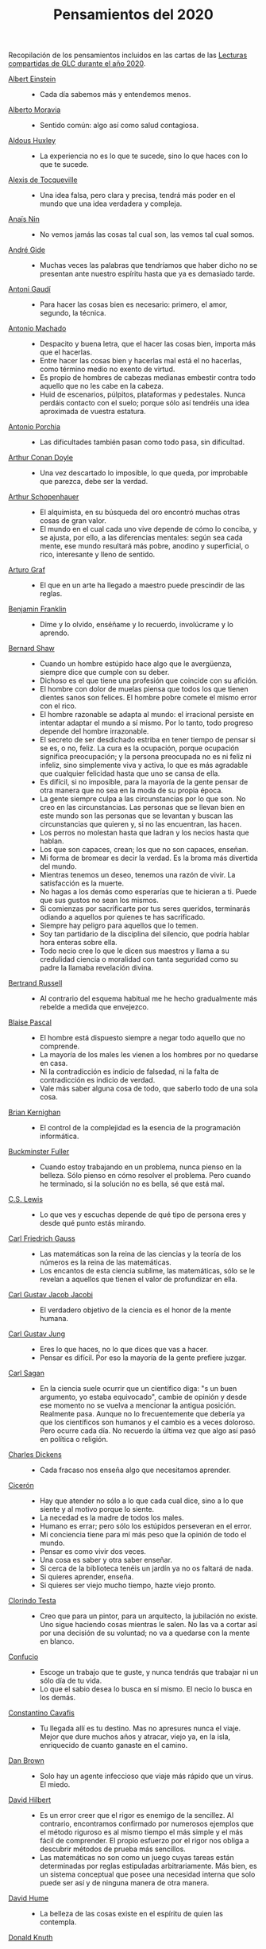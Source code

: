 #+TITLE: Pensamientos del 2020

Recopilación de los pensamientos incluidos en las cartas de las
[[https://github.com/jaalonso/Lecturas_GLC#lecturas-del-a%C3%B1o-2020][Lecturas compartidas de GLC durante el año 2020]].

+ [[https://es.wikipedia.org/wiki/Albert_Einstein][Albert Einstein]] ::
  + Cada día sabemos más y entendemos menos.

+ [[https://es.wikipedia.org/wiki/Alberto_Moravia][Alberto Moravia]] ::
  + Sentido común: algo así como salud contagiosa.

+ [[https://es.wikipedia.org/wiki/Aldous_Huxley][Aldous Huxley]] ::
  + La experiencia no es lo que te sucede, sino lo que haces con lo que te
    sucede.

+ [[https://es.wikipedia.org/wiki/Alexis_de_Tocqueville][Alexis de Tocqueville]] ::
  + Una idea falsa, pero clara y precisa, tendrá más poder en el mundo que una
    idea verdadera y compleja.

+ [[https://es.wikipedia.org/wiki/Ana%C3%AFs_Nin][Anaïs Nin]] ::
  + No vemos jamás las cosas tal cual son, las vemos tal cual somos.

+ [[https://bit.ly/37bBjJJ][André Gide]] ::
  + Muchas veces las palabras que tendríamos que haber dicho no se presentan
    ante nuestro espíritu hasta que ya es demasiado tarde.

+ [[https://bit.ly/3hXStz3][Antoni Gaudí]] ::
  + Para hacer las cosas bien es necesario: primero, el amor, segundo, la
    técnica.

+ [[https://es.wikipedia.org/wiki/Antonio_Machado][Antonio Machado]] ::
  + Despacito y buena letra, que el hacer las cosas bien, importa más que el
    hacerlas.
  + Entre hacer las cosas bien y hacerlas mal está el no hacerlas, como término
    medio no exento de virtud.
  + Es propio de hombres de cabezas medianas embestir contra todo aquello que no
    les cabe en la cabeza.
  + Huid de escenarios, púlpitos, plataformas y pedestales. Nunca perdáis
    contacto con el suelo; porque sólo así tendréis una idea aproximada de
    vuestra estatura.

+ [[https://es.wikipedia.org/wiki/Antonio_Porchia][Antonio Porchia]] ::
  + Las dificultades también pasan como todo pasa, sin dificultad.

+ [[https://es.wikipedia.org/wiki/Arthur_Conan_Doyle][Arthur Conan Doyle]] ::
  + Una vez descartado lo imposible, lo que queda, por improbable que parezca,
    debe ser la verdad.

+ [[https://es.wikipedia.org/wiki/Arthur_Schopenhauer][Arthur Schopenhauer]] ::
  + El alquimista, en su búsqueda del oro encontró muchas otras cosas de gran
    valor.
  + El mundo en el cual cada uno vive depende de cómo lo conciba, y se ajusta,
    por ello, a las diferencias mentales: según sea cada mente, ese mundo
    resultará más pobre, anodino y superficial, o rico, interesante y lleno de
    sentido.

+ [[https://bit.ly/2ODZ0S0][Arturo Graf]] ::
  + El que en un arte ha llegado a maestro puede prescindir de las reglas.

+ [[https://es.wikipedia.org/wiki/Benjamin_Franklin][Benjamin Franklin]] ::
  + Dime y lo olvido, enséñame y lo recuerdo, involúcrame y lo aprendo.

+ [[https://bit.ly/3oRRBiL][Bernard Shaw]] ::
  + Cuando un hombre estúpido hace algo que le avergüenza, siempre dice que
    cumple con su deber.
  + Dichoso es el que tiene una profesión que coincide con su afición.
  + El hombre con dolor de muelas piensa que todos los que tienen dientes sanos
    son felices. El hombre pobre comete el mismo error con el rico.
  + El hombre razonable se adapta al mundo: el irracional persiste en intentar
    adaptar el mundo a sí mismo. Por lo tanto, todo progreso depende del hombre
    irrazonable.
  + El secreto de ser desdichado estriba en tener tiempo de pensar si se es, o
    no, feliz. La cura es la ocupación, porque ocupación significa preocupación;
    y la persona preocupada no es ni feliz ni infeliz, sino simplemente viva y
    activa, lo que es más agradable que cualquier felicidad hasta que uno se
    cansa de ella.
  + Es difícil, si no imposible, para la mayoría de la gente pensar de otra
    manera que no sea en la moda de su propia época.
  + La gente siempre culpa a las circunstancias por lo que son. No creo en las
    circunstancias. Las personas que se llevan bien en este mundo son las
    personas que se levantan y buscan las circunstancias que quieren y, si no
    las encuentran, las hacen.
  + Los perros no molestan hasta que ladran y los necios hasta que hablan.
  + Los que son capaces, crean; los que no son capaces, enseñan.
  + Mi forma de bromear es decir la verdad. Es la broma más divertida del mundo.
  + Mientras tenemos un deseo, tenemos una razón de vivir. La satisfacción es la
    muerte.
  + No hagas a los demás como esperarías que te hicieran a ti. Puede que sus
    gustos no sean los mismos.
  + Si comienzas por sacrificarte por tus seres queridos, terminarás odiando a
    aquellos por quienes te has sacrificado.
  + Siempre hay peligro para aquellos que lo temen.
  + Soy tan partidario de la disciplina del silencio, que podría hablar hora
    enteras sobre ella.
  + Todo necio cree lo que le dicen sus maestros y llama a su credulidad ciencia
    o moralidad con tanta seguridad como su padre la llamaba revelación divina.

+ [[https://bit.ly/2BTf8MQ][Bertrand Russell]] ::
  + Al contrario del esquema habitual me he hecho gradualmente más rebelde a
    medida que envejezco.

+ [[https://bit.ly/2CgVtWH][Blaise Pascal]] ::
  + El hombre está dispuesto siempre a negar todo aquello que no comprende.
  + La mayoría de los males les vienen a los hombres por no quedarse en casa.
  + Ni la contradicción es indicio de falsedad, ni la falta de contradicción es
    indicio de verdad.
  + Vale más saber alguna cosa de todo, que saberlo todo de una sola cosa.

+ [[https://en.wikipedia.org/wiki/Brian_Kernighan][Brian Kernighan]] ::
  + El control de la complejidad es la esencia de la programación informática.

+ [[https://en.wikipedia.org/wiki/Buckminster_Fuller][Buckminster Fuller]] ::
  + Cuando estoy trabajando en un problema, nunca pienso en la belleza. Sólo
    pienso en cómo resolver el problema. Pero cuando he terminado, si la
    solución no es bella, sé que está mal.

+ [[https://bit.ly/3o1l5tc][C.S. Lewis]] ::
  + Lo que ves y escuchas depende de qué tipo de persona eres y desde qué punto
    estás mirando.

+ [[https://es.wikipedia.org/wiki/Carl_Friedrich_Gauss][Carl Friedrich Gauss]] ::
  + Las matemáticas son la reina de las ciencias y la teoría de los números es
    la reina de las matemáticas.
  + Los encantos de esta ciencia sublime, las matemáticas, sólo se le revelan a
    aquellos que tienen el valor de profundizar en ella.

+ [[https://es.wikipedia.org/wiki/Carl_Gustav_Jakob_Jacobi][Carl Gustav Jacob Jacobi]] ::
  + El verdadero objetivo de la ciencia es el honor de la mente humana.

+ [[https://es.wikipedia.org/wiki/Carl_Gustav_Jung][Carl Gustav Jung]] ::
  + Eres lo que haces, no lo que dices que vas a hacer.
  + Pensar es difícil. Por eso la mayoría de la gente prefiere juzgar.

+ [[https://bit.ly/2ZX47lo][Carl Sagan]] ::
  + En la ciencia suele ocurrir que un científico diga: "s un buen argumento, yo
    estaba equivocado", cambie de opinión y desde ese momento no se vuelva a
    mencionar la antigua posición. Realmente pasa. Aunque no lo frecuentemente
    que debería ya que los científicos son humanos y el cambio es a veces
    doloroso. Pero ocurre cada día. No recuerdo la última vez que algo así pasó
    en política o religión.

+ [[https://es.wikipedia.org/wiki/Charles_Dickens][Charles Dickens]] ::
  + Cada fracaso nos enseña algo que necesitamos aprender.

+ [[https://bit.ly/2AjTu2Y][Cicerón]] ::
  + Hay que atender no sólo a lo que cada cual dice, sino a lo que siente y al
    motivo porque lo siente.
  + La necedad es la madre de todos los males.
  + Humano es errar; pero sólo los estúpidos perseveran en el error.
  + Mi conciencia tiene para mí más peso que la opinión de todo el mundo.
  + Pensar es como vivir dos veces.
  + Una cosa es saber y otra saber enseñar.
  + Si cerca de la biblioteca tenéis un jardín ya no os faltará de nada.
  + Si quieres aprender, enseña.
  + Si quieres ser viejo mucho tiempo, hazte viejo pronto.

+ [[https://bit.ly/2CRi1xN][Clorindo Testa]] ::
  + Creo que para un pintor, para un arquitecto, la jubilación no existe. Uno
    sigue haciendo cosas mientras le salen. No las va a cortar así por una
    decisión de su voluntad; no va a quedarse con la mente en blanco.

+ [[https://es.wikipedia.org/wiki/Confucio][Confucio]] ::
  + Escoge un trabajo que te guste, y nunca tendrás que trabajar ni un sólo día
    de tu vida.
  + Lo que el sabio desea lo busca en sí mismo. El necio lo busca en los demás.

+ [[https://es.wikipedia.org/wiki/Constantino_Cavafis][Constantino Cavafis]] ::
  + Tu llegada allí es tu destino. Mas no apresures nunca el viaje. Mejor que
    dure muchos años y atracar, viejo ya, en la isla, enriquecido de cuanto
    ganaste en el camino.

+ [[https://bit.ly/3fmrElv][Dan Brown]] ::
  + Solo hay un agente infeccioso que viaje más rápido que un virus. El miedo.

+ [[https://es.wikipedia.org/wiki/David_Hilbert][David Hilbert]] ::
  + Es un error creer que el rigor es enemigo de la sencillez. Al contrario,
    encontramos confirmado por numerosos ejemplos que el método riguroso es al
    mismo tiempo el más simple y el más fácil de comprender. El propio esfuerzo
    por el rigor nos obliga a descubrir métodos de prueba más sencillos.
  + Las matemáticas no son como un juego cuyas tareas están determinadas por
    reglas estipuladas arbitrariamente. Más bien, es un sistema conceptual que
    posee una necesidad interna que solo puede ser así y de ninguna manera de
    otra manera.

+ [[https://bit.ly/31qnUvA][David Hume]] ::
  + La belleza de las cosas existe en el espíritu de quien las contempla.

+ [[https://en.wikipedia.org/wiki/Donald_Knuth][Donald Knuth]] ::
  + Cambiemos nuestra actitud tradicional en la construcción de programas. En
    lugar de imaginar que nuestra tarea principal es indicarle a una computadora
    lo que debe hacer, concentrémonos más bien en explicarle a los seres humanos
    lo que queremos que haga una computadora.
  + La ciencia es lo que entendemos lo suficientemente bien como para explicarle
    a una computadora. El arte es todo lo demás que hacemos.
  + La programación de computadoras es un arte, porque aplica el conocimiento
    acumulado al mundo, porque requiere habilidad e ingenio, y especialmente
    porque produce objetos de belleza. Un programador que subconscientemente se
    ve a sí mismo como un artista disfrutará lo que hace y lo hará mejor.

+ [[https://bit.ly/34kwQ72][Doris Lessing]] ::
  + Reconsideras tu vida conforme la vas viviendo, de la misma forma que si
    estuvieras escalando una montaña y continuamente vieras los mismos paisajes
    desde distintos puntos de vista.
  + Todos los movimientos políticos son así: nosotros tenemos razón, todos los
    demás están equivocados. Las personas de nuestro lado que no están de
    acuerdo con nosotros son herejes y comienzan a convertirse en enemigos. Con
    ello viene una absoluta convicción de su propia superioridad moral. Hay una
    simplificación excesiva en todo y un terror a la flexibilidad.

+ [[https://es.wikipedia.org/wiki/Edgar_Allan_Poe][Edgar Allan Poe]] ::
  + El mismo acto de escribir fuerza al pensamiento a hacerse lógico.

+ [[https://en.wikipedia.org/wiki/Edsger_W._Dijkstra][Edsger W. Dijkstra]] ::
  + El arte de la programación es el arte de organizar la complejidad, de
    dominar la multitud y evitar su caos bastardo.

+ [[https://en.wikipedia.org/wiki/Edward_Kasner][Edward Kasner]] y [[https://en.wikipedia.org/wiki/James_R._Newman][James R. Newman]] ::
  + Las matemáticas son la ciencia que utiliza palabras fáciles para las ideas
    difíciles.

+ [[https://bit.ly/3bgmo0A][Elbert Hubbard]] ::
  + Cuando la vida te de limones, haz limonada.
  + Cultiva solo aquellos hábitos que quisieras que dominaran tu vida.
  + El conocimiento es la esencia destilada de nuestras intuiciones, corroborada
    por la experiencia.
  + El mayor error que puedes cometer en la vida es temer continuamente que
    cometerás uno.
  + Hacer que los hombres vivan en tres mundos a la vez - pasado, presente y
    futuro - ha sido el principal daño que ha hecho la religión organizada.
  + La educación académica es el acto de memorizar cosas leídas en libros, y
    cosas contadas por profesores universitarios que obtuvieron su educación
    principalmente memorizando cosas leídas en libros.
  + La experiencia es el nombre que todos le dan a sus errores.
  + No arrojes tus penas sobre las personas; guarda la triste historia de tu
    vida para ti. Los problemas crecen contándolos.
  + No hagas nada, no digas nada y no seas nada, y nunca serás criticado.
  + No te tomes la vida demasiado en serio, nunca saldrás vivo de ella.
  + Nunca des explicaciones: tus amigos no lo necesitan y tus enemigos no te
    creerán de ninguna manera.
  + Si desea un trabajo bien hecho, seleccione un hombre ocupado, el otro tipo
    no tiene tiempo.
  + Suministrar un pensamiento es un masaje mental; pero desarrollar un
    pensamiento propio es un logro. Pensar es un ejercicio mental, y ninguna
    facultad crece, salvo cuando se ejercita.
  + Todo hombre es un maldito tonto durante al menos cinco minutos al día. La
    sabiduría consiste en no exceder el límite.
  + Un especialista es uno que se limita a sí mismo al tipo de ignorancia que ha
    elegido.
  + Un fracasado es un hombre que ha cometido un error y no es capaz de
    convertirlo en experiencia.

+ [[https://es.wikipedia.org/wiki/%C3%89mile_Durkheim][Emile Durkheim]] ::
  + Una mente que cuestiona todo, a menos que sea lo suficientemente fuerte como
    para soportar el peso de su ignorancia, corre el riesgo de cuestionarse a sí
    misma y quedar envuelta en dudas.

+ [[https://bit.ly/2Blzy0E][Epicteto]] ::
  + El error del anciano es que pretende enjuiciar el hoy con el criterio del
    ayer.
  + Si no tienes ganas de ser frustrado jamás en tus deseos, no desees sino
    aquello que depende de ti.

+ [[https://es.wikipedia.org/wiki/Eric_Temple_Bell][Eric Temple Bell]] ::
  + La abstracción, a veces lanzada como un reproche a las matemáticas, es su
    principal gloria y su título más seguro de utilidad práctica. También es la
    fuente de la belleza que puede surgir de las matemáticas.

+ [[https://en.wikipedia.org/wiki/Felix_Klein][Felix Klein]] ::
  + Todo el mundo sabe lo que es una curva, hasta que ha estudiado suficientes
    matemáticas para confundirse a través del incontable número de posibles
    excepciones.

+ [[https://bit.ly/3h3b8rV][Francis Bacon]] ::
  + Quien no quiere pensar es un fanático; quien no puede pensar, es un idiota;
    quien no osa pensar es un cobarde.

+ [[https://es.wikipedia.org/wiki/Friedrich_Nietzsche][Friedrich Nietzsche]] ::
  + Desde que me cansé de buscar he aprendido a hallar.
  + Quien se sabe profundo, se esfuerza por ser claro; quien desea parecer
    profundo a la gran masa, se esfuerza por ser oscuro.

+ [[https://en.wikipedia.org/wiki/G._H._Hardy][G. H. Hardy]] ::
  + Los patrones del matemático, como los del pintor o el poeta deben ser
    hermosos; las ideas, como los colores o las palabras deben encajar de manera
    armoniosa. La belleza es la primera prueba: no hay lugar permanente en este
    mundo para las matemáticas feas.
  + Un matemático, como un pintor o un poeta, es un creador de patrones. Si sus
    patrones son más permanentes que los de ellos, es porque están hechos con
    ideas.

+ [[https://en.wikipedia.org/wiki/Georg_Cantor][Georg Cantor]] ::
  + En matemáticas, el arte de hacer preguntas es más valioso que la resolución
    de problemas.
  + La esencia de las matemáticas es su libertad.

+ [[https://en.wikipedia.org/wiki/George_Boole][George Boole]] ::
  + Por muy correcto que parezca un teorema matemático, nunca hay que
    conformarse con que no haya algo imperfecto en él hasta que también dé la
    impresión de ser bello.

+ [[https://bit.ly/31dDTvO][George Lakoff]] ::
  + La idea de que la gente abandonará sus creencias irracionales ante la
    solidez de la evidencia presentada ante ella es en sí misma una creencia
    irracional, no apoyada por la evidencia.

+ [[https://es.wikipedia.org/wiki/George_P%C3%B3lya][George Polya]] ::
  + Corremos menos peligro de equivocarnos si no perdemos de vista nuestra meta.
  + Debemos hacer lo que podemos si no podemos hacer lo que queremos.
  + El fin sugiere los medios.
  + El objeto de la pesca no es tirar el anzuelo sino sacar el pez.
  + Es mejor resolver un problema de cinco maneras diferentes, que resolver
    cinco problemas de una sola manera.
  + La belleza en las matemáticas es ver la verdad sin esfuerzo.
  + La elegancia de un teorema es directamente proporcional al número de ideas
    que puedes ver en él e inversamente proporcional al esfuerzo que requiere
    verlas.
  + La primera regla del descubrimiento es tener inteligencia y buena suerte. La
    segunda regla del descubrimiento es sentarse y esperar hasta que se tenga
    una idea brillante.
  + La resolución de problemas es una habilidad práctica como, digamos, la
    natación. Adquirimos cualquier habilidad práctica por imitación y
    práctica. Tratando de nadar, imitas lo que otras personas hacen con sus
    manos y pies para mantener sus cabezas sobre el agua, y, finalmente,
    aprendes a nadar practicando la natación. Al intentar resolver problemas,
    hay que observar e imitar lo que hacen otras personas al resolver problemas
    y, finalmente, se aprende a resolver problemas haciéndolos.
  + Las matemáticas tienen dos caras: son la ciencia rigurosa de Euclides, pero
    también son algo más. La matemática presentada a la manera euclidiana
    aparece como una ciencia sistemática y deductiva; pero la matemática en
    ciernes aparece como una ciencia experimental e inductiva. Ambos aspectos
    son tan antiguos como la propia ciencia de las matemáticas.
  + Mire alrededor suyo cuando encuentre la primera seta: las setas como los
    descubrimientos no crecen nunca solas.
  + No crea nada, pero reserve sus dudas para las cosas importantes.
  + No piensa bien quien no piensa dos veces.
  + Para enseñar de manera efectiva, un profesor debe desarrollar un sentimiento
    por su asignatura; no puede hacer que sus alumnos sientan su vitalidad si no
    la siente él mismo. No puede compartir su entusiasmo cuando no tiene
    entusiasmo que compartir. La forma en que expone su tema puede ser tan
    importante como el tema que expone; debe sentir personalmente que es
    importante.
  + Sus cinco mejores amigos son qué, por qué, dónde, cuándo y cómo.
  + Un gran descubrimiento resuelve un gran problema, pero hay un grano de
    descubrimiento en cualquier problema.

+ [[https://bit.ly/36i38Bk][Georges Clemenceau]] ::
  + La vida de un hombre es interesante cuando ha cometido errores; es una
    muestra de que intentó superarse.

+ [[https://bit.ly/2ZnMPit][Gian-Carlo Rota]] ::
  + El avance de las matemáticas puede ser visto como un progreso de lo infinito
    a lo finito.
  + Un buen maestro no enseña hechos, enseña entusiasmo, apertura de mente y
    valores.

+ [[https://bit.ly/3debxWY][Giovanni Sartori]] ::
  + El único modo de resolver los problemas es conociéndolos, saber que
    existen. El simplismo los cancela y, así, los agrava.

+ [[https://bit.ly/3jDqKDW][Gottfried Leibniz]] ::
  + El placer que obtenemos de la música proviene de contar, pero contando
    inconscientemente. La música no es más que aritmética inconsciente.
  + Es indigno que hombres notables pierdan su tiempo como esclavos del cálculo
    cuando podrían dejar ese trabajo en manos de cualquiera si se usaran las
    máquinas.

+ [[https://en.wikipedia.org/wiki/Gottlob_Frege][Gottlob Frege]] ::
  + Todo buen matemático es al menos medio filósofo, y todo buen filósofo es al
    menos medio matemático.

+ [[https://es.wikipedia.org/wiki/Groucho_Marx][Groucho Marx]] ::
  + La política es el arte de buscar problemas, encontrarlos, hacer un
    diagnóstico falso y aplicar después los remedios equivocados.
  + Todavía no sé qué me vas a preguntar, pero me opongo.

+ [[https://en.wikipedia.org/wiki/G%C3%B6sta_Mittag-Leffler][Gösta Mittag-Leffler]] ::
  + La mejor obra del matemático es el arte, un arte altamente perfecto, tan
    audaz como los más secretos sueños de la imaginación, claro y límpido. El
    genio matemático y el genio artístico se tocan mutuamente.

+ [[https://bit.ly/2D9hgQt][Haemin Sunim]] ::
  + ¿Quieres sentirte joven de nuevo? Aprende algo nuevo. Ser estudiante hace
    que tu mente esté fresca y curiosa como un niño pequeño otra vez.

+ [[https://es.wikipedia.org/wiki/Hans_Reichenbach][Hans Reichenbach]] ::
  + La esencia del conocimiento es la generalización. Que el fuego se puede
    producir frotando la madera de cierta manera es un conocimiento derivado de
    la generalización de las experiencias individuales; la afirmación significa
    que frotar la madera de esta manera siempre producirá fuego. Por lo tanto,
    el arte del descubrimiento es el arte de la correcta generalización.

+ [[https://es.wikipedia.org/wiki/Henri_L%C3%A9on_Lebesgue][Henri León Lebesgue]] ::
  + La única enseñanza que un profesor puede dar, en mi opinión, es la de pensar
    delante de sus alumnos.

+ [[https://es.wikipedia.org/wiki/Henri_Poincar%C3%A9][Henri Poincaré]] ::
  + Las matemáticas son el arte de dar el mismo nombre a diferentes cosas.
  + Los matemáticos dan mucha importancia a la elegancia de sus métodos y a sus
    resultados. Esto no es puro diletantismo. ¿Qué es lo que en verdad nos da la
    sensación de elegancia en una solución, en una demostración? Es la armonía
    de las diversas partes, su la simetría, su feliz equilibrio; en una palabra,
    es todo lo que introduce orden, todo lo que da unidad, lo que nos permite
    ver con claridad y comprender a la vez tanto el conjunto como los detalles.

+ [[https://bit.ly/2Yv5qZI][Henry Brougham]] ::
  + Procura buscar el conocimiento en las dificultades.

+ [[https://es.wikipedia.org/wiki/Henry_Ford][Henry Ford]] ::
  + Pensar es el trabajo más difícil que existe. Quizá sea ésta la razón por la
    que haya tan pocas personas que lo practiquen.

+ [[https://bit.ly/3fSs4RM][Henry Moore]] ::
  + No hay jubilación para un artista; el arte es una forma de vida y como tal
    no tiene fin.

+ [[https://es.wikipedia.org/wiki/Herbert_Alexander_Simon][Herbert Alexander Simon]] ::
  + En el campo de la computación, el momento de la verdad es la ejecución de un
    programa; todo lo demás es profecía.

+ [[https://bit.ly/3fFBos7][Herbert Von Karajan]] ::
  + Las influencias aparecen al principio, pero llegados a un cierto punto,
    terminan.

+ [[https://es.wikipedia.org/wiki/Hermann_Weyl][Hermann Weyl]] ::
  + Mi trabajo siempre trató de unir lo verdadero con lo bello; pero cuando tuve
    que elegir uno u otro, generalmente elegí lo bello.

+ [[https://es.wikipedia.org/wiki/Hes%C3%ADodo][Hesíodo]] ::
  + Sé prudente. Lo mejor en todo es escoger la ocasión.

+ [[https://bit.ly/30HaPxN][Horacio]] ::
  + A los que mucho desean les falta mucho.
  + Lo que hace falta es someter a las circunstancias, no someterse a ellas.

+ [[https://es.wikipedia.org/wiki/Howard_Eves][Howard Eves]] ::
  + Existe una distinción entre lo que se puede llamar un problema y lo que
    puede considerar un ejercicio. Este último sirve para entrenar al en alguna
    técnica o procedimiento, y requiere poco o ningún original. A diferencia de
    un ejercicio, un problema, si es apropiado para nivel, debe requerir
    pensamiento por parte del estudiante. Es imposible exagerar la importancia
    de los problemas en las matemáticas. Es por medio de los problemas que las
    matemáticas se desarrollan y se levantan por sí mismas. Cada nuevo
    descubrimiento en matemáticas es el resultado de un intento de resolver
    algún problema.

+ [[https://es.wikipedia.org/wiki/Ian_Stewart_(matem%C3%A1tico)][Ian Stewart]] ::
  + A menudo, la contribución clave de la intuición es hacernos conscientes de
    los puntos débiles de un problema, los lugares donde puede ser vulnerable a
    un ataque. Una demostración matemática es como una batalla, o si prefiere
    una metáfora menos bélica, una partida de ajedrez. Una vez que se ha
    identificado un punto débil potencial, la comprensión técnica del matemático
    de la maquinaria de las matemáticas puede utilizarse para explotarlo.
  + Criticar a las matemáticas por su abstracción es perder el punto por
    completo. La abstracción es lo que hace que las matemáticas funcionen. Si te
    concentras demasiado en una aplicación demasiado limitada de una idea
    matemática, le robas al matemático sus herramientas más importantes:
    analogía, generalidad, y simplicidad.

+ [[https://bit.ly/3bJNr6w][Imre Lakatos]] ::
  + Hay una regresión infinita en las pruebas; por lo tanto, las pruebas no
    prueban. Debes darte cuenta de que probar es un juego, que se juega mientras
    lo disfrutas y que se detiene cuando te cansas.

+ [[https://bit.ly/34FxvAi][Indira Gandhi]] ::
  + Un día mi abuelo me dijo que hay dos tipos de personas: las que
    trabajan, y las que buscan el mérito. Me dijo que tratara de estar
    en el primer grupo: hay menos competencia ahí.

+ [[https://es.wikipedia.org/wiki/Isaac_Asimov][Isaac Asimov]] ::
  + Nunca permitas que el sentido de la moral te impida hacer lo que está bien.

+ [[https://en.wikipedia.org/wiki/Israel_Nathan_Herstein][Israel Nathan Herstein]] ::
  + El valor de un problema no es tanto el de encontrar la respuesta como el de
    las ideas e intentos que obliga su resolución.

+ [[https://bit.ly/2RHtRyr][Italo Calvino]] ::
  + Renunciar a las cosas es menos difícil de lo que se cree: todo estriba en
    empezar. Una vez que has logrado prescindir de algo que creías esencial,
    adviertes que puedes pasarte también sin alguna otra cosa, y luego aún sin
    otras muchas cosas.

+ [[https://es.wikipedia.org/wiki/Jean_Dieudonn%C3%A9][Jean Dieudonné]] ::
  + La vida de un matemático está dominada por una insaciable curiosidad, un
    deseo que raya en la pasión por resolver los problemas que estudia.

+ [[https://es.wikipedia.org/wiki/Johann_Caspar_Lavater][Johann Kaspar Lavater]] ::
  + Si quieres ser sabio, aprende a interrogar razonablemente, a escuchar con
    atención, a responder serenamente y a callar cuando no tengas nada que
    decir.

+ [[https://es.wikipedia.org/wiki/Johann_Wolfgang_von_Goethe][Johann Wolfgang von Goethe]] ::
  + Los perezosos siempre hablan de lo que piensan hacer, de lo que harán; los
    que de veras hacen algo no tienen tiempo de hablar ni de lo que hacen.
  + Todos los días deberíamos oír un poco de música, leer una buena poesía,
    contemplar un cuadro hermoso y si es posible, decir algunas palabras
    sensatas.

+ [[https://bit.ly/3g17HS0][John H. Newman]] ::
  + En un mundo superior puede ser de otra manera, pero aquí abajo, vivir es
    cambiar y ser perfecto es haber cambiado muchas veces.

+ [[https://es.wikipedia.org/wiki/John_Lennon][John Lennon]] ::
  + La vida es aquello que te va sucediendo mientras estás ocupado haciendo
    otros planes.

+ [[https://bit.ly/2WwYbPF][John Stillwell]] ::
  + Imposibilidades aparentes que son nuevas verdades [...] números
    irracionales, números imaginarios, puntos en el infinito, espacio curvo,
    ideales y varios tipos de infinito. Estas ideas parecen imposibles al
    principio porque nuestra intuición no puede comprenderlas, pero pueden ser
    capturadas con la ayuda del simbolismo matemático, que es una especie de
    tensión tecnológica de nuestros sentidos.

+ [[https://en.wikipedia.org/wiki/John_von_Neumann][John von Neumann]] ::
  + Si la gente no cree que las matemáticas son simples, es sólo porque no se
    dan cuenta de lo complicada que es la vida.

+ [[https://bit.ly/3fz4w3V][Jorge Luis Borges]] ::
  + Uno no es lo que es por lo que escribe, sino por lo que ha leído.
  + Que otros se jacten de las páginas que han escrito; a mi me enorgullecen las
    que he leído.

+ [[https://bit.ly/2SBOsW2][Joseph Joubert]] ::
  + El motivo no existe siempre para ser alcanzado, sino para servir de punto de
    mira.

+ [[https://bit.ly/2TmfjFv][José Saramago]] ::
  + En la comunicación directa intervienen la mirada, el olor. En una carta
    puede caer una lágrima, pero el correo electrónico no puede ir acompañado de
    emociones. Los hombres terminarán encerrados en una habitación con pantalla,
    comunicando con todo el mundo pero solos-
  + Escribo para intentar comprender, y porque no tengo nada mejor que hacer.
  + Las tres enfermedades del hombre actual son la incomunicación, la revolución
    tecnológica y su vida centrada en su triunfo personal.
  + Lo difícil no es vivir con otras personas, es comprenderlas.
  + Nuestra mayor tragedia es no saber qué hacer con nuestras vidas.

+ [[https://es.wikipedia.org/wiki/Karl_Marx][Karl Marx]] ::
  + Las ideas dominantes de una época siempre fueron sólo las ideas de una clase
    dominante.

+ [[https://es.wikipedia.org/wiki/Karl_Pearson][Karl Pearson]] ::
  + El verdadero objetivo del maestro debe ser impartir una apreciación del
    método y no un conocimiento de los hechos.

+ [[https://en.wikipedia.org/wiki/Karl_Weierstrass][Karl Weierstrass]] ::
  + Un matemático que no sea también algo de poeta nunca será un matemático
    perfecto.

+ [[https://bit.ly/3dUHggj][Katherine Mansfield]] ::
  + ¿Qué es lo que más quiero hacer? Esto es lo que no debo dejar de preguntarme
    ante las dificultades.

+ [[https://en.wikipedia.org/wiki/Kurt_G%C3%B6del][Kurt Gödel]] ::
  + El desarrollo de las matemáticas hacia una mayor precisión ha llevado, como
    es bien sabido, a la formalización de grandes partes de las mismas, de modo
    que se puede probar cualquier teorema usando nada más que unas pocas reglas
    mecánicas.

+ [[https://bit.ly/3lfsbdl][Lao Tse]] ::
  + El Sabio actúa sin hacer nada.

+ [[https://es.wikipedia.org/wiki/Laurence_J._Peter][Laurence J. Peter]] ::
  + Sólo una cosa es más dolorosa que aprender de la experiencia, y es, no
    aprender de la experiencia.

+ [[https://en.wikipedia.org/wiki/Leopold_Kronecker][Leopold Kronecker]] ::
  + Dios creó el número natural, y todo el resto es obra del hombre.

+ [[https://es.wikipedia.org/wiki/Le%C3%B3n_Tolst%C3%B3i][León Tolstói]] ::
  + Hay quien cruza el bosque y sólo ve leña para el fuego.
  + Un hombre es como una fracción cuyo numerador corresponde a lo que él es, en
    tanto que el denominador es lo que cree ser.

+ [[https://bit.ly/2J7Y88F][Lin Yutang]] ::
  + La sabiduría de la vida consiste en la eliminación de lo no esencial. En
    reducir los problemas de la filosofía a unos pocos solamente: el goce del
    hogar, de la vida, de la naturaleza, de la cultura.

+ [[https://en.wikipedia.org/wiki/Lucien_Szpiro][Lucien Szpiro]] ::
  + La diferencia entre los matemáticos y los físicos es que después de que los
    físicos prueban un gran resultado piensan que es fantástico, pero después de
    que los matemáticos prueban un gran resultado piensan que es trivial.

+ [[https://bit.ly/3nludJ4][Lucio Anneo Séneca]] ::
  + Es propio de un alma grande menospreciar lo grandioso y preferir la
    moderación a la desmesura.
  + ¡Estudia! No para saber una cosa más, sino para saberla mejor.
  + Sin estudiar enferma el alma.

+ [[https://es.wikipedia.org/wiki/Ludwig_van_Beethoven][Ludwig van Beethoven]] ::
  + Nunca rompas el silencio si no es para mejorarlo.

+ [[https://es.wikipedia.org/wiki/Mahatma_Gandhi][Mahatma Gandhi]] ::
  + Casi todo lo que realice será insignificante, pero es muy importante que lo
    haga.

+ [[https://es.wikipedia.org/wiki/Manuel_Aza%C3%B1a][Manuel Azaña]] ::
  + Si los españoles hablásemos sólo de lo que sabemos, se generaría un inmenso
    silencio, que podríamos aprovechar para el estudio.

+ [[https://bit.ly/38WP93b][Marcel Proust]] ::
  + A veces estamos demasiado dispuestos a creer que el presente es el único
    estado posible de las cosas.
  + El verdadero viaje de descubrimiento no consiste en buscar nuevos paisajes
    sino en tener nuevos ojos.

+ [[https://bit.ly/2LqGY3P][Marco Aurelio]] ::
  + El universo es cambio; nuestra vida es lo que hacen nuestros pensamientos.
  + Todo lo que escuchamos es una opinión, no un hecho. Todo lo que vemos es una
    perspectiva, no la verdad.

+ [[https://es.wikipedia.org/wiki/Marie_Curie][Marie Curie]] ::
  + Dejamos de temer aquello que se ha aprendido a entender.

+ [[https://es.wikipedia.org/wiki/Mark_Twain][Mark Twain]] ::
  + Nunca discutas con un ignorante, te hará descender a su nivel y ahí te
    vencerá por experiencia.

+ [[https://en.wikipedia.org/wiki/Martin_Fowler_(software_engineer)][Martin Fowler]] ::
  + Cualquier tonto puede escribir un código que un ordenador puede
    entender. Los buenos programadores escriben código que los humanos pueden
    entender.

+ [[https://bit.ly/3iLww67][Marvin Minsky]] ::
  + La inteligencia artificial es la ciencia de hacer que las máquinas hagan
    cosas que requerirían inteligencia si las hicieran los hombres.

+ [[https://bit.ly/3gQRHCN][Michel de Montaigne]] ::
  + Cuando me llevan la contraria, despiertan mi atención, no mi cólera; me
    ofrezco a quien me contradice, que me instruye. La causa de la verdad
    debería ser la causa común de uno y otro.
  + El signo más cierto de la sabiduría es la serenidad constante.
  + La señal más clara de la sabiduría es el gozo constante. Ama la vida, ama la
    belleza y la salud. Su tarea propia es saber usar esos bienes de manera
    mesurada, y saberlos perder con entereza. El alma, en efecto, se ensancha a
    medida que se llena.

+ [[https://bit.ly/3lcJ0F3][Milton Friedman]] ::
  + Si no puedes formular una proposición de forma clara y sin ambigüedades, no
    la comprendes.

+ [[https://es.wikipedia.org/wiki/Montesquieu][Montesquieu]] ::
  + Una cosa no es justa por el hecho de ser ley. Debe ser ley porque es justa.

+ [[https://bit.ly/2OKrmd7][Nelson Mandela]] ::
  + Después de escalar una montaña muy alta, descubrimos que hay muchas otras
    montañas por escalar.

+ [[https://bit.ly/30APxBP][Nicolas Malebranche]] ::
  + Todas las ideas tienen alguna realidad mientras estoy pensando en
    ellas. (...)  Ellas iluminan el espíritu, o se le dan a conocer; algunas
    incluso lo asombran, o hacen que él las sienta, y todo ello de mil maneras
    distintas.

+ [[https://es.wikipedia.org/wiki/Oscar_Wilde][Oscar Wilde]] ::
  + Cuanto más conservadoras son las ideas, más revolucionarios los discursos.
  + La educación es una cosa admirable, pero es bueno recordar de vez en cuando,
    que nada que valga la pena saber puede ser enseñado.

+ [[https://es.wikipedia.org/wiki/Pablo_Picasso][Pablo Picasso]] ::
  + Yo no busco, encuentro.

+ [[https://es.wikipedia.org/wiki/Paul_Cohen][Paul Cohen]] ::
  + Para el matemático medio que simplemente quiere saber que su trabajo tiene
    una base segura, la opción más atractiva es evitar dificultades por medio
    del programa de Hilbert. Aquí uno considera las matemáticas como un juego
    formal y solo se preocupa por la cuestión de la coherencia.

+ [[https://en.wikipedia.org/wiki/Paul_Erd%C5%91s][Paul Erdős]] ::
  + ¿Por qué son hermosos los números? Es como preguntar por qué es bella la
    Novena Sinfonía de Beethoven. Si no ves por qué, alguien no puede
    decírtelo. Yo sé que los números son hermosos. Si no son hermosos, nada lo
    es.

+ [[https://en.wikipedia.org/wiki/Paul_Halmos][Paul Halmos]] ::
  + Las matemáticas no son una ciencia deductiva, eso es un cliché. Cuando
    tratas de probar un teorema, no te limitas a enumerar las hipótesis y luego
    empiezas a razonar. Lo que haces es prueba y error, experimentación,
    conjetura.

+ [[https://es.wikipedia.org/wiki/Pedro_Calder%C3%B3n_de_la_Barca][Pedro Calderón de la Barca]] ::
  + ¿Qué es la vida? Un frenesí. ¿Qué es la vida? Una ilusión, una sombra, una
    ficción; y el mayor bien es pequeño; que toda la vida es sueño, y los
    sueños, sueños son.

+ [[https://en.wikipedia.org/wiki/Pierre_Boutroux][Pierre Boutroux]] ::
  + La lógica es invencible, porque para combatir la lógica es necesario usar la
    lógica.

+ [[https://bit.ly/3iwPM6r][Plutarco]] ::
  + El cerebro no es un vaso por llenar, sino una lámpara por encender.

+ Proverbio Zen ::
  + Si entiendes, las cosas son así. Si no entiendes, las cosas son así.

+ Proverbio chino ::
  + Si te caes siete veces, levántate ocho.

+ Proverbio japonés ::
  + Es mejor viajar lleno de esperanza que llegar.

+ Proverbio romano ::
  + Por la ignorancia nos equivocamos, y por las equivocaciones aprendemos.

+ Proverbio suizo ::
  + Las palabras son enanos, los ejemplos son gigantes.

+ [[https://es.wikipedia.org/wiki/P%C3%ADo_Baroja][Pío Baroja]] ::
  + Cuando el hombre se mira mucho a sí mismo, llega a no saber cuál es su cara
    y cuál es su careta.

+ [[https://bit.ly/2BNCfYs][Rafael Chirbes]] ::
  + A veces cargamos las cosas con una importancia que sólo existe en nuestra
    cabeza.
  + Cinismo y amargura son los dos frutos que te da el árbol de la vida.
  + Cuando las ideas no te dejan ver la realidad, no son ideas, son mentiras.
  + La misión del hombre en el corto espacio que le toca vagabundear sobre la
    tierra es precisamente evitar el desorden, corregir el desorden.
  + Si no sabes adónde vas ningún camino es bueno.
  + Sólo sobreviven quienes consiguen creerse que son lo que no son.
  + Todas las juventudes se parecen, es en la madurez cuando empieza la
    diferencia, nos diferenciamos en cómo resolvemos esa desazón originaria, en
    cómo abordamos el cruce de caminos que se nos presenta a la salida de la
    juventud. El tiempo que perdimos. La imposibilidad de recuperarlo. No tener
    claro si lo que hicimos fue perder o ganar.

+ [[https://bit.ly/2JlTtA7][Ray Bradbury]] ::
  + No hace falta quemar libros si el mundo empieza a llenarse de gente que no
    lee, que no aprende, que no sabe ...

+ [[https://es.wikipedia.org/wiki/Ren%C3%A9_Descartes][René Descartes]] ::
  + El buen sentido es lo que mejor repartido está entre todo el mundo, pues
    cada cual piensa que posee buena provisión de él.
  + Pensad antes de obrar y no comencéis nada sin haber consultado las
    circunstancias bien a fondo.

+ [[https://en.wikipedia.org/wiki/Richard_Courant][Richard Courant]] ::
  + Las matemáticas como expresión de la mente humana reflejan la voluntad
    activa, la razón contemplativa y el deseo de perfección estética. Sus
    elementos básicos son la lógica y la intuición, el análisis y la
    construcción, la generalidad y la individualidad.

+ [[https://bit.ly/33Oi7jg][Richard Feynman]] ::
  + Necesitamos enseñar a que la duda no sea temida, sino bienvenida y
    debatida. No hay problema en decir: 'No lo sé'.

+ [[https://en.wikipedia.org/wiki/Richard_Hamming][Richard Hamming]] ::
  + El propósito de la computación es la comprensión, no los números.

+ [[https://bit.ly/3j663Qz][Ronald Laing]] ::
  + Deberíamos dedicarnos a desaprender gran parte de lo aprendido y aprender lo
    que no se nos ha enseñado.

+ [[https://es.wikipedia.org/wiki/Rub%C3%A9n_Dar%C3%ADo][Rubén Darío]] ::
  + No dejes apagar el entusiasmo, virtud tan valiosa como necesaria; trabaja,
    aspira, tiende siempre hacia la altura.

+ [[https://bit.ly/33lHVDe][Samuel Johnson]] ::
  + No deseo conversar con un hombre que haya escrito más de lo que ha leído.

+ [[https://bit.ly/3dyloX0][San Juan de la Cruz]] ::
  + Buscad leyendo y hallaréis meditando.

+ [[https://es.wikipedia.org/wiki/Sigmund_Freud][Sigmund Freud]] ::
  + Existen dos maneras de ser feliz en esta vida, una es hacerse el idiota y la
    otra serlo.

+ [[https://bit.ly/39qMQph][Stephen Hawking]] ::
  + El desorden aumenta con el tiempo porque nosotros medimos el tiempo en el
    sentido en el que aumenta el desorden.

+ [[https://bit.ly/38qowDp][Swami Vivekananda]] ::
  + Cada uno es responsable de lo que le sucede y tiene el poder de decidir lo
    que quiere ser. Lo que eres hoy es el resultado de tus decisiones y
    elecciones en el pasado. Lo que seas mañana será consecuencia de tus actos
    de hoy.

+ [[https://es.wikipedia.org/wiki/S%C3%B3crates][Sócrates]] ;;
  + Sólo hay un bien: el conocimiento. Sólo hay un mal: la ignorancia.

+ [[https://bit.ly/2E7OKPL][Thich Nhat Hanh]] ::
  + La mayor parte de nuestro sufrimiento surge de nuestras ideas y
    conceptos. Si eres capaz de liberarte de estos conceptos, la ansiedad y el
    miedo desaparecerán.

+ [[https://en.wikipedia.org/wiki/Tony_Hoare][Tony Hoare]] ::
  + ¿Cuál es el núcleo central de la ciencia de la computación? ¿Qué es lo que
    lo diferencia de los otros temas con los que se relaciona? ¿Qué es lo que el
    hilo de unión que reúne estas ramas dispares en una sola disciplina? Mi
    respuesta a estas preguntas es simple - es el arte de programar un
    ordenador. Es el arte de diseñar métodos eficientes y elegantes para
    conseguir que un ordenador resuelva problemas, teóricos o prácticos,
    pequeños o grandes, simples o complejos. Es el arte de traducir estos
    diseños programas correctos y eficientes.
  + En el desarrollo de la comprensión de los fenómenos complejos, la
    herramienta más poderosa de que dispone el intelecto humano es la
    abstracción. La abstracción surge del reconocimiento de las similitudes
    entre ciertos objetos, situaciones o procesos en el mundo real y de la
    decisión de concentrarse en estas similitudes e ignorar, por el momento, sus
    diferencias.
  + Hay dos maneras de diseñar un software. Una forma es hacerlo tan simple que
    obviamente no haya deficiencias. Y la otra forma es hacerlo tan complicado
    que no haya deficiencias obvias.

+ [[https://es.wikipedia.org/wiki/T%C3%A1cito][Tácito]] ::
  + Todo lo que se ignora tiende a magnificarse.

+ [[https://bit.ly/33ulCNA][Umberto Eco]] ::
  + Una de las primeras cosas que se han de hacer para empezar a trabajar con
    una tesis es escribir el título, la introducción y el índice final; esto es,
    precisamente las cosas que todos los autores hacen al final.

+ [[https://es.wikipedia.org/wiki/Viktor_Frankl][Viktor Frankl]] ::
  + Si no está en tus manos cambiar una situación que te produce dolor, siempre
    podrás escoger la actitud con la que afrontes ese sufrimiento.

+ [[https://bit.ly/335C5Xt][Voltaire]] ::
  + Algunos están destinados a razonar erróneamente, otros a no razonar en
    absoluto, y otros a perseguir a los que razonan.
  + Cuanto más lee uno, más se instruye; cuanto más medita, más se halla en
    situación de afirmar que no sabe nada.
  + Decimos una tontería y a fuerza de repetirla acabamos creyéndola.
  + El arte de la medicina consiste en mantener al paciente en buen estado de
    ánimo mientras la naturaleza le va curando.
  + La más feliz de todas las vidas es una soledad atareada.
  + Los prejuicios son la razón de los tontos.

+ [[https://bit.ly/2Y60TMJ][Wernher von Braun]] ::
  + Investigación es lo que hago cuando no sé lo que estoy haciendo.

+ [[https://bit.ly/2Uv6UAA][William Faulkner]] ::
  + La sabiduría suprema es tener sueños bastante grandes para no perderlos de
    vista mientras se persiguen.

+ [[https://bit.ly/2YD7Sg2][William James]] ::
  + Cuando debemos hacer una elección y no la hacemos, esto ya es una elección.
  + Dejad pensar al pueblo que gobierna y se dejará gobernar.
  + El camino voluntario y soberano hacia la alegría, si perdemos la alegría,
    consiste en proceder con alegría, actuar y hablar con alegría, como si esa
    alegría estuviera ya con nosotros.
  + El principio más profundo del carácter humano es el anhelo de ser apreciado.
  + La unión del matemático con el poeta, el fervor con la medida, la pasión con
    la corrección, este seguramente es el ideal.
  + No hay mentira peor que una verdad mal entendida por los que la oyen.
  + No temas a la vida. Cree que la vida es digna de ser vivida, y tu creencia
    ayudará a crear el hecho.
  + Primero una nueva teoría es tachada de absurda; luego se admite que es
    cierta, pero obvia e insignificante; finalmente, se ve tan importante que
    sus adversarios afirman que ellos mismos la descubrieron.
  + Un gran número de personas piensan que están pensando cuando no hacen más
    que reordenar sus prejuicios.
  + Una cosa es importante si alguien la cree importante.

+ [[https://es.wikipedia.org/wiki/William_Shakespeare][William Shakespeare]] ::
  + Un hombre que no se alimenta de sus sueños envejece pronto.

+ [[https://bit.ly/3itzT1w][William Somerset Maugham]] ::
  + Como todos los hombres débiles, puso un énfasis exagerado en no cambiar de
    opinión.
  + La vejez está lista para emprender tareas que la juventud eludió porque
    tomaría demasiado tiempo.
  + Si la gente sólo hablara cuando tuviera algo que decir, el ser humano
    perdería muy pronto el uso del lenguaje.
  + Solo avanzada ya mi vida me di cuenta de cuán fácil es decir: no lo sé.
  + Sólo hay una cosa de la que estoy seguro, y es que hay muy poco de lo que
    uno pueda estar seguro.

+ [[https://bit.ly/2YZrXh7][Yoritomo Tashi]] ::
  + El sentido común es el arte de resolver los problemas, no de plantearlos.
